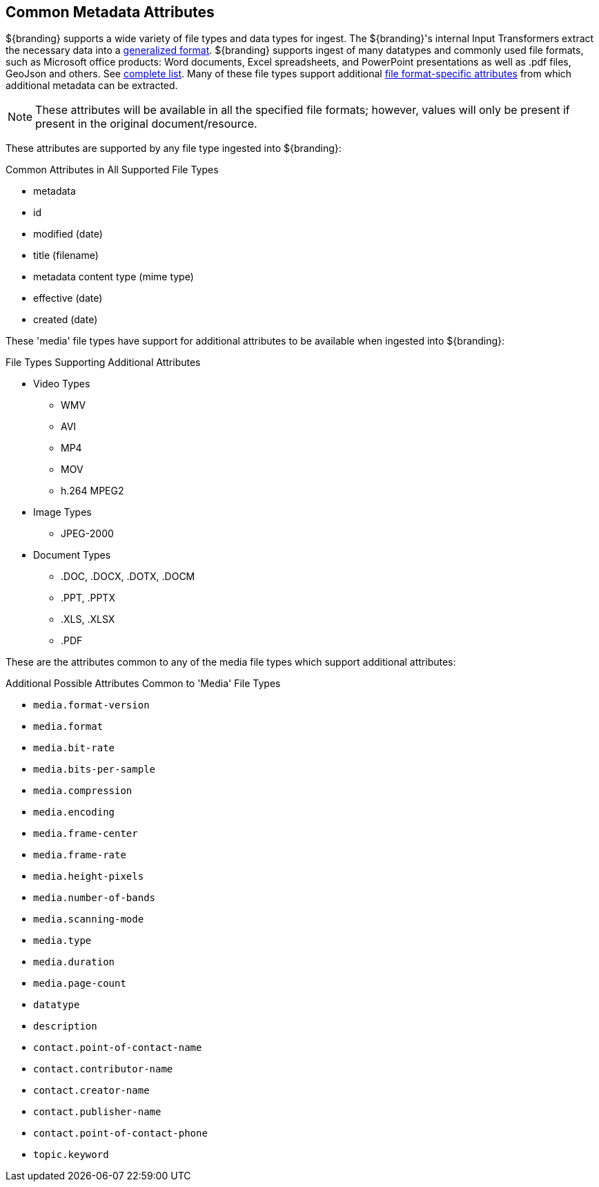 :title: Common Metadata Attributes
:type: metadataReference
:status: published
:parent: Metadata Reference
:summary: Support for a variety of file types and data types.
:order: 00

== {title}

${branding} supports a wide variety of file types and data types for ingest.
The ${branding}'s internal Input Transformers extract the necessary data into a <<{metadata-prefix}catalog_taxonomy_definitions,generalized format>>.
${branding} supports ingest of many datatypes and commonly used file formats, such as Microsoft office products: Word documents, Excel spreadsheets, and PowerPoint presentations as well as .pdf files, GeoJson and others. See <<{metadata-prefix}all_file_formats_supported,complete list>>.
Many of these file types support additional <<_file_format_specific_attributes,file format-specific attributes>> from which additional metadata can be extracted.

[NOTE]
====
These attributes will be available in all the specified file formats; however, values will only be present if present in the original document/resource.
====

These attributes are supported by any file type ingested into ${branding}:

.Common Attributes in All Supported File Types
* metadata
* id
* modified (date)
* title (filename)
* metadata content type (mime type)
* effective (date)
* created (date)

These 'media' file types have support for additional attributes to be available when ingested into ${branding}:

.File Types Supporting Additional Attributes
* Video Types
** WMV
** AVI
** MP4
** MOV
** h.264 MPEG2
* Image Types
** JPEG-2000
* Document Types
** .DOC, .DOCX, .DOTX, .DOCM
** .PPT, .PPTX
** .XLS, .XLSX
** .PDF

These are the attributes common to any of the media file types which support additional attributes:

.Additional Possible Attributes Common to 'Media' File Types
* `media.format-version`
* `media.format`
* `media.bit-rate`
* `media.bits-per-sample`
* `media.compression`
* `media.encoding`
* `media.frame-center`
* `media.frame-rate`
* `media.height-pixels`
* `media.number-of-bands`
* `media.scanning-mode`
* `media.type`
* `media.duration`
* `media.page-count`
* `datatype`
* `description`
* `contact.point-of-contact-name`
* `contact.contributor-name`
* `contact.creator-name`
* `contact.publisher-name`
* `contact.point-of-contact-phone`
* `topic.keyword`
